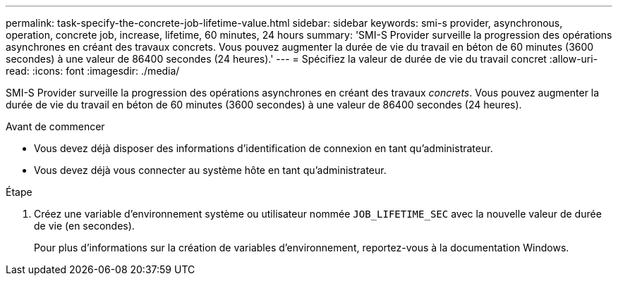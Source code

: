 ---
permalink: task-specify-the-concrete-job-lifetime-value.html 
sidebar: sidebar 
keywords: smi-s provider, asynchronous, operation, concrete job, increase, lifetime, 60 minutes, 24 hours 
summary: 'SMI-S Provider surveille la progression des opérations asynchrones en créant des travaux concrets. Vous pouvez augmenter la durée de vie du travail en béton de 60 minutes (3600 secondes) à une valeur de 86400 secondes (24 heures).' 
---
= Spécifiez la valeur de durée de vie du travail concret
:allow-uri-read: 
:icons: font
:imagesdir: ./media/


[role="lead"]
SMI-S Provider surveille la progression des opérations asynchrones en créant des travaux _concrets_. Vous pouvez augmenter la durée de vie du travail en béton de 60 minutes (3600 secondes) à une valeur de 86400 secondes (24 heures).

.Avant de commencer
* Vous devez déjà disposer des informations d'identification de connexion en tant qu'administrateur.
* Vous devez déjà vous connecter au système hôte en tant qu'administrateur.


.Étape
. Créez une variable d'environnement système ou utilisateur nommée `JOB_LIFETIME_SEC` avec la nouvelle valeur de durée de vie (en secondes).
+
Pour plus d'informations sur la création de variables d'environnement, reportez-vous à la documentation Windows.


